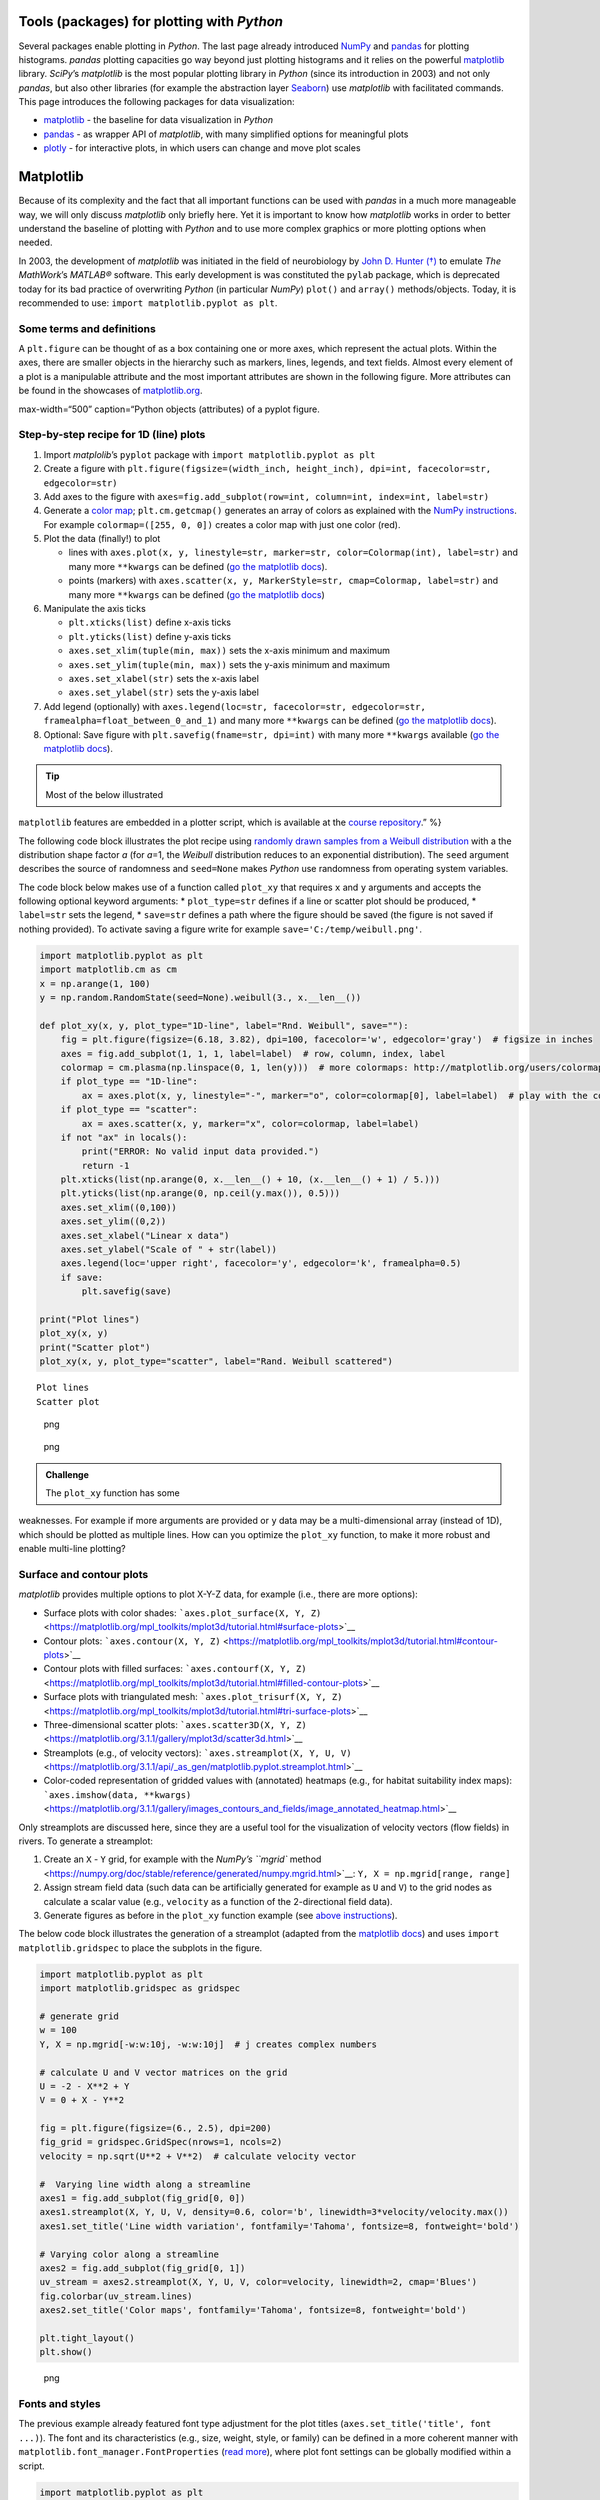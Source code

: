 Tools (packages) for plotting with *Python*
-------------------------------------------

Several packages enable plotting in *Python*. The last page already
introduced `NumPy <hypy_pynum.html#numpy>`__ and
`pandas <hypy_pynum.html#pandas>`__ for plotting histograms. *pandas*
plotting capacities go way beyond just plotting histograms and it relies
on the powerful `matplotlib <https://matplotlib.org/>`__ library.
*SciPy*\ ’s *matplotlib* is the most popular plotting library in
*Python* (since its introduction in 2003) and not only *pandas*, but
also other libraries (for example the abstraction layer
`Seaborn <https://seaborn.pydata.org/>`__) use *matplotlib* with
facilitated commands. This page introduces the following packages for
data visualization:

-  `matplotlib <#matplotlib>`__ - the baseline for data visualization in
   *Python*
-  `pandas <#pandas>`__ - as wrapper API of *matplotlib*, with many
   simplified options for meaningful plots
-  `plotly <#plotly>`__ - for interactive plots, in which users can
   change and move plot scales

Matplotlib
----------

Because of its complexity and the fact that all important functions can
be used with *pandas* in a much more manageable way, we will only
discuss *matplotlib* only briefly here. Yet it is important to know how
*matplotlib* works in order to better understand the baseline of
plotting with *Python* and to use more complex graphics or more plotting
options when needed.

In 2003, the development of *matplotlib* was initiated in the field of
neurobiology by `John D. Hunter
(†) <https://en.wikipedia.org/wiki/John_D._Hunter>`__ to emulate *The
MathWork*\ ’s *MATLAB®* software. This early development is was
constituted the ``pylab`` package, which is deprecated today for its bad
practice of overwriting *Python* (in particular *NumPy*) ``plot()`` and
``array()`` methods/objects. Today, it is recommended to use:
``import matplotlib.pyplot as plt``.

Some terms and definitions
~~~~~~~~~~~~~~~~~~~~~~~~~~

A ``plt.figure`` can be thought of as a box containing one or more axes,
which represent the actual plots. Within the axes, there are smaller
objects in the hierarchy such as markers, lines, legends, and text
fields. Almost every element of a plot is a manipulable attribute and
the most important attributes are shown in the following figure. More
attributes can be found in the showcases of
`matplotlib.org <https://matplotlib.org/examples/showcase/anatomy.html>`__.

.. image:: ../img/pyplot-defs.png   ADAPTalt=“pyplot-defs”
max-width=“500” caption=“Python objects (attributes) of a pyplot
figure.

.. _plotxy:

Step-by-step recipe for 1D (line) plots
~~~~~~~~~~~~~~~~~~~~~~~~~~~~~~~~~~~~~~~

1. Import *matplolib*\ ’s ``pyplot`` package with
   ``import matplotlib.pyplot as plt``
2. Create a figure with
   ``plt.figure(figsize=(width_inch, height_inch), dpi=int, facecolor=str, edgecolor=str)``
3. Add axes to the figure with
   ``axes=fig.add_subplot(row=int, column=int, index=int, label=str)``
4. Generate a `color
   map <http://matplotlib.org/users/colormaps.html>`__;
   ``plt.cm.getcmap()`` generates an array of colors as explained with
   the `NumPy instructions <hypy_pynum.html#colors>`__. For example
   ``colormap=([255, 0, 0])`` creates a color map with just one color
   (red).
5. Plot the data (finally!) to plot

   -  lines with
      ``axes.plot(x, y, linestyle=str, marker=str, color=Colormap(int), label=str)``
      and many more ``**kwargs`` can be defined (`go the matplotlib
      docs <https://matplotlib.org/3.1.1/api/_as_gen/matplotlib.lines.Line2D.html#matplotlib.lines.Line2D>`__).
   -  points (markers) with
      ``axes.scatter(x, y, MarkerStyle=str, cmap=Colormap, label=str)``
      and many more ``**kwargs`` can be defined (`go the matplotlib
      docs <https://matplotlib.org/3.2.1/api/_as_gen/matplotlib.pyplot.scatter.html>`__)

6. Manipulate the axis ticks

   -  ``plt.xticks(list)`` define x-axis ticks
   -  ``plt.yticks(list)`` define y-axis ticks
   -  ``axes.set_xlim(tuple(min, max))`` sets the x-axis minimum and
      maximum
   -  ``axes.set_ylim(tuple(min, max))`` sets the y-axis minimum and
      maximum
   -  ``axes.set_xlabel(str)`` sets the x-axis label
   -  ``axes.set_ylabel(str)`` sets the y-axis label

7. Add legend (optionally) with
   ``axes.legend(loc=str, facecolor=str, edgecolor=str, framealpha=float_between_0_and_1)``
   and many more ``**kwargs`` can be defined (`go the matplotlib
   docs <https://matplotlib.org/3.1.1/api/legend_api.html#matplotlib.legend.Legend>`__).
8. Optional: Save figure with ``plt.savefig(fname=str, dpi=int)`` with
   many more ``**kwargs`` available (`go the matplotlib
   docs <https://matplotlib.org/3.1.1/api/_as_gen/matplotlib.pyplot.savefig.html>`__).

.. tip::
   Most of the below illustrated
``matplotlib`` features are embedded in a plotter script, which is
available at the `course
repository <https://github.com/hydro-informatics/material-py-codes/raw/master/plotting/plotter.py>`__.”
%}

The following code block illustrates the plot recipe using `randomly
drawn samples from a Weibull
distribution <https://numpy.org/doc/stable/reference/random/generated/numpy.random.RandomState.weibull.html#numpy.random.RandomState.weibull>`__
with a the distribution shape factor *a* (for *a*\ =1, the *Weibull*
distribution reduces to an exponential distribution). The ``seed``
argument describes the source of randomness and ``seed=None`` makes
*Python* use randomness from operating system variables.

The code block below makes use of a function called ``plot_xy`` that
requires ``x`` and ``y`` arguments and accepts the following optional
keyword arguments: \* ``plot_type=str`` defines if a line or scatter
plot should be produced, \* ``label=str`` sets the legend, \*
``save=str`` defines a path where the figure should be saved (the figure
is not saved if nothing provided). To activate saving a figure write for
example ``save='C:/temp/weibull.png'``.

.. code:: python

   import matplotlib.pyplot as plt
   import matplotlib.cm as cm
   x = np.arange(1, 100)
   y = np.random.RandomState(seed=None).weibull(3., x.__len__())

   def plot_xy(x, y, plot_type="1D-line", label="Rnd. Weibull", save=""):
       fig = plt.figure(figsize=(6.18, 3.82), dpi=100, facecolor='w', edgecolor='gray')  # figsize in inches
       axes = fig.add_subplot(1, 1, 1, label=label)  # row, column, index, label
       colormap = cm.plasma(np.linspace(0, 1, len(y)))  # more colormaps: http://matplotlib.org/users/colormaps.html
       if plot_type == "1D-line":
           ax = axes.plot(x, y, linestyle="-", marker="o", color=colormap[0], label=label)  # play with the colormap index
       if plot_type == "scatter":
           ax = axes.scatter(x, y, marker="x", color=colormap, label=label)
       if not "ax" in locals():
           print("ERROR: No valid input data provided.")
           return -1
       plt.xticks(list(np.arange(0, x.__len__() + 10, (x.__len__() + 1) / 5.)))
       plt.yticks(list(np.arange(0, np.ceil(y.max()), 0.5)))
       axes.set_xlim((0,100))
       axes.set_ylim((0,2))
       axes.set_xlabel("Linear x data")
       axes.set_ylabel("Scale of " + str(label))
       axes.legend(loc='upper right', facecolor='y', edgecolor='k', framealpha=0.5)
       if save:
           plt.savefig(save)

   print("Plot lines")    
   plot_xy(x, y)
   print("Scatter plot")
   plot_xy(x, y, plot_type="scatter", label="Rand. Weibull scattered")

::

   Plot lines
   Scatter plot

.. figure:: images/output_3_1.png
   :alt: png

   png

.. figure:: images/output_3_2.png
   :alt: png

   png

.. admonition:: Challenge

   The ``plot_xy`` function has some
weaknesses. For example if more arguments are provided or ``y`` data may
be a multi-dimensional array (instead of 1D), which should be plotted as
multiple lines. How can you optimize the ``plot_xy`` function, to make
it more robust and enable multi-line plotting?

Surface and contour plots
~~~~~~~~~~~~~~~~~~~~~~~~~

*matplotlib* provides multiple options to plot X-Y-Z data, for example
(i.e., there are more options):

-  Surface plots with color shades:
   ```axes.plot_surface(X, Y, Z)`` <https://matplotlib.org/mpl_toolkits/mplot3d/tutorial.html#surface-plots>`__
-  Contour plots:
   ```axes.contour(X, Y, Z)`` <https://matplotlib.org/mpl_toolkits/mplot3d/tutorial.html#contour-plots>`__
-  Contour plots with filled surfaces:
   ```axes.contourf(X, Y, Z)`` <https://matplotlib.org/mpl_toolkits/mplot3d/tutorial.html#filled-contour-plots>`__
-  Surface plots with triangulated mesh:
   ```axes.plot_trisurf(X, Y, Z)`` <https://matplotlib.org/mpl_toolkits/mplot3d/tutorial.html#tri-surface-plots>`__
-  Three-dimensional scatter plots:
   ```axes.scatter3D(X, Y, Z)`` <https://matplotlib.org/3.1.1/gallery/mplot3d/scatter3d.html>`__
-  Streamplots (e.g., of velocity vectors):
   ```axes.streamplot(X, Y, U, V)`` <https://matplotlib.org/3.1.1/api/_as_gen/matplotlib.pyplot.streamplot.html>`__
-  Color-coded representation of gridded values with (annotated)
   heatmaps (e.g., for habitat suitability index maps):
   ```axes.imshow(data, **kwargs)`` <https://matplotlib.org/3.1.1/gallery/images_contours_and_fields/image_annotated_heatmap.html>`__

Only streamplots are discussed here, since they are a useful tool for
the visualization of velocity vectors (flow fields) in rivers. To
generate a streamplot:

1. Create an ``X`` - ``Y`` grid, for example with the `NumPy\ ’s
   ``mgrid``
   method <https://numpy.org/doc/stable/reference/generated/numpy.mgrid.html>`__:
   ``Y, X = np.mgrid[range, range]``
2. Assign stream field data (such data can be artificially generated for
   example as ``U`` and ``V``) to the grid nodes as calculate a scalar
   value (e.g., ``velocity`` as a function of the 2-directional field
   data).
3. Generate figures as before in the ``plot_xy`` function example (see
   `above instructions <#plotxy>`__).

The below code block illustrates the generation of a streamplot (adapted
from the `matplotlib
docs <https://matplotlib.org/3.1.1/gallery/images_contours_and_fields/plot_streamplot.html#sphx-glr-gallery-images-contours-and-fields-plot-streamplot-py>`__)
and uses ``import matplotlib.gridspec`` to place the subplots in the
figure.

.. code:: python

   import matplotlib.pyplot as plt
   import matplotlib.gridspec as gridspec

   # generate grid
   w = 100
   Y, X = np.mgrid[-w:w:10j, -w:w:10j]  # j creates complex numbers

   # calculate U and V vector matrices on the grid
   U = -2 - X**2 + Y
   V = 0 + X - Y**2

   fig = plt.figure(figsize=(6., 2.5), dpi=200)
   fig_grid = gridspec.GridSpec(nrows=1, ncols=2)
   velocity = np.sqrt(U**2 + V**2)  # calculate velocity vector 

   #  Varying line width along a streamline
   axes1 = fig.add_subplot(fig_grid[0, 0])
   axes1.streamplot(X, Y, U, V, density=0.6, color='b', linewidth=3*velocity/velocity.max())
   axes1.set_title('Line width variation', fontfamily='Tahoma', fontsize=8, fontweight='bold')

   # Varying color along a streamline
   axes2 = fig.add_subplot(fig_grid[0, 1])
   uv_stream = axes2.streamplot(X, Y, U, V, color=velocity, linewidth=2, cmap='Blues')
   fig.colorbar(uv_stream.lines)
   axes2.set_title('Color maps', fontfamily='Tahoma', fontsize=8, fontweight='bold')

   plt.tight_layout()
   plt.show()

.. figure:: images/output_6_0.png
   :alt: png

   png

Fonts and styles
~~~~~~~~~~~~~~~~

The previous example already featured font type adjustment for the plot
titles (``axes.set_title('title', font ...)``). The font and its
characteristics (e.g., size, weight, style, or family) can be defined in
a more coherent manner with ``matplotlib.font_manager.FontProperties``
(`read
more <https://matplotlib.org/3.1.1/api/font_manager_api.html>`__), where
plot font settings can be globally modified within a script.

.. code:: python

   import matplotlib.pyplot as plt
   from matplotlib.font_manager import FontProperties
   from matplotlib import rc

   # create FontProperties object and set font characteristics
   font = FontProperties()
   font.set_family("sans-serif")
   font.set_name("Times New Roman")
   font.set_style("italic")
   font.set_weight("semibold")
   font.set_size(10)
   print("Needs to be converted to a dictionary: " + str(font))

   # translate FontProperties to a dictionary
   font_dict = {"family": "normal"}
   for e in str(font).strip(":").split(":"):
       if "=" in e:
           font_dict.update({e.split("=")[0]: e.split("=")[1]})

   # apply font properties to script
   rc("font", **font_dict)

   # make some plot data
   x_lin = np.linspace(0.0, 10.0, 1000)  # evenly spaced numbers over a specific interval (start, stop, number-of-elements)
   y_osc = np.cos(5 * np.pi * x_lin) * np.exp(-x_lin)

   # plot
   fig, axes = plt.subplots(figsize=(6.18, 1.8), dpi=150)
   axes.plot(x_lin, y_osc, label="Oscillations")
   axes.legend()
   axes.set_xlabel("Time (s)")
   axes.set_ylabel("Oscillation (V)")
   plt.tight_layout()
   plt.show()

::

   Needs to be converted to a dictionary: :family=Times New Roman:style=italic:variant=normal:weight=normal:stretch=normal:size=10.0

.. figure:: images/output_8_1.png
   :alt: png

   png

Instead of using ``rc``, font characteristics can also be updated with
*matplotlib*\ ’s ``rcParams`` *dictionary*. In general, all font
parameters can be accessed with ``rcParams`` along with many more
parameters of plot layout options. The parametric options are stored in
the
```matplotlibrc`` <https://matplotlib.org/tutorials/introductory/customizing.html#customizing-with-matplotlibrc-files>`__
file and can be accessed with ``rcParams["matplotlibrc-parameter"]``.
Read more about modification options (``"matplotlibrc-parameter"``) in
the `matplotlib
docs <https://matplotlib.org/tutorials/introductory/customizing.html#customizing-with-matplotlibrc-files>`__.
In order to modify a (font) style parameter use
``rcParams.update({parameter-name: parameter-value})`` (which does not
always work - for example in
`jupyter <https://github.com/jupyter/notebook/issues/3385>`__).

In addition, many default plot styles are available through
```matplotlib.style`` <https://matplotlib.org/api/style_api.html#matplotlib-style>`__
with many `style
templates <https://matplotlib.org/gallery/style_sheets/style_sheets_reference.html>`__.
The following example illustrates the application of ``rcParams`` and
``style`` to the previously generated x-y oscillation dataset.

.. code:: python

   from matplotlib import rcParams
   from matplotlib import rcParamsDefault
   from matplotlib import style
   rcParams.update(rcParamsDefault)  # reset parameters in case you run this block multiple times
   print("Some available serif fonts: " + ", ".join(rcParams['font.serif'][0:5]))
   print("Some available sans-serif fonts: " + ", ".join(rcParams['font.sans-serif'][0:5]))
   print("Some available monospace fonts: " + ", ".join(rcParams['font.monospace'][0:5]))
   print("Some available fantasy fonts: " + ", ".join(rcParams['font.fantasy'][0:5]))

   # change rcParams
   rcParams.update({'font.fantasy': 'Impact'})  # has no effect here!

   print("Some available styles: " + ", ".join(style.available[0:5]))
   style.use('seaborn-darkgrid')

   # plot
   fig, axes = plt.subplots(figsize=(6.18, 1.8), dpi=150)
   axes.plot(x_lin, y_osc, label="Oscillations")
   axes.legend()
   axes.set_xlabel("Time (s)")
   axes.set_ylabel("Oscillation (V)")
   plt.tight_layout()
   plt.show()

::

   Some available serif fonts: DejaVu Serif, Bitstream Vera Serif, Computer Modern Roman, New Century Schoolbook, Century Schoolbook L
   Some available sans-serif fonts: DejaVu Sans, Bitstream Vera Sans, Computer Modern Sans Serif, Lucida Grande, Verdana
   Some available monospace fonts: DejaVu Sans Mono, Bitstream Vera Sans Mono, Computer Modern Typewriter, Andale Mono, Nimbus Mono L
   Some available fantasy fonts: Comic Sans MS, Chicago, Charcoal, Impact, Western
   Some available styles: bmh, classic, dark_background, fast, fivethirtyeight

.. figure:: images/output_10_1.png
   :alt: png

   png

Annotations
~~~~~~~~~~~

Pointing out particularities in graphs is sometimes helpful to explain
observations on graphs. Here are some options illustrated with a
self-explaining code block.

.. code:: python

   from matplotlib import rcParams
   from matplotlib import rcParamsDefault
   from matplotlib import style
   rcParams.update(rcParamsDefault)  # reset parameters in case you run this block multiple times

   fig, axes = plt.subplots(figsize=(10, 2.5), dpi=150)
   style.use('fivethirtyeight')  #  let s just use still another style

   fig.suptitle('This is the figure (super) title', fontsize=8, fontweight='bold')

   axes.set_title('This is the axes (sub) title', fontsize=8)

   axes.text(1, 0.8, 'B-boxed italic text with axis coords 1, 0.8', style='italic', fontsize=8, bbox={'facecolor': 'green', 'alpha': 0.5, 'pad': 5})
   axes.text(5, 0.6, r'Annotation text with equation: $u=U^2 + V^2$', fontsize=8)
   axes.text(7, 0.2, 'Color text with axis coords (7, 0.2)', verticalalignment='bottom', horizontalalignment='left', color='red', fontsize=8)

   axes.plot([0.5], [0.2], 'x', markersize=7, color='blue')  #plot an arbitrary point
   axes.annotate('Annotated point', xy=(0.5, 0.2), xytext=(2, 0.4), fontsize=8, arrowprops=dict(facecolor='blue', shrink=0.05))

   axes.axis([0, 10, 0, 1])  # x_min, x_max, y_min, y_max

   plt.show()

.. figure:: images/output_12_0.png
   :alt: png

   png

.. admonition:: Challenge

   The above code blocks involve many
repetitive statements such as ``import ...`` -
``rcParams.update(rcParamsDefault)``, and ``plot.show()`` at the end.
Can you write a `wrapper function <hypy_pyfun.html#wrappers>`__ to
decorate any other *matplotlib* plot function?

.. admonition:: Exercise

   Get familiar with built-in plot
functions using *matplotlib* with the template scripts provided for the
`Reservoir design <ex_sp.html>`__ and `Flood return period
calculation <ex_floods.html>`__ exercises.

.. _pandas:

Plotting with *pandas*
----------------------

Plotting with *matplotlib* can be daunting, not because the library is
poorly documented (the complete opposite is the case), but because
*matplotlib* is very extensive. *pandas* brings remedy with simplified
commands for high-quality plots. The simplest way to plot a *pandas*
data frame is
```pd.DataFrame.plot(x="col1", y="col2")`` <https://pandas.pydata.org/pandas-docs/stable/reference/api/pandas.DataFrame.plot.html>`__.
The following example illustrates this fundamentally simple usage with a
river discharge series stored in a workbook
(`download <https://github.com/hydro-informatics/material-py-codes/raw/master/data/example_flow_gauge.xlsx>`__).

.. code:: python

   flow_df = pd.read_excel('data/example_flow_gauge.xlsx', sheet_name='Mean Monthly CMS')
   print(flow_df.head(3))
   flow_df.plot(x="Date (mmm-jj)", y="Flow (CMS)", kind='line')

::

     Date (mmm-jj)  Flow (CMS)
   0    1997-04-01   59.905234
   1    1997-05-01   33.529035
   2    1997-06-01   19.058182
   3    1997-07-01   28.577362
   4    1997-08-01   53.454656



   <matplotlib.axes._subplots.AxesSubplot at 0x1c17af5cfc8>

.. figure:: images/output_15_2.png
   :alt: png

   png

Pandas and matplotlib
~~~~~~~~~~~~~~~~~~~~~

Because *pandas* plot functionality roots in the *matplotlib* library,
it can be easily combined with other features, for example to create
subplots:

.. code:: python

   import matplotlib.pyplot as plt
   from matplotlib import cm

   flow_ex_df = pd.read_excel('data/example_flow_gauge.xlsx', sheet_name='FlowDuration')

   fig, axes = plt.subplots(nrows=1, ncols=2, figsize=(10, 2.5), dpi=150)
   flow_ex_df.plot(x="Relative exceedance", y="Flow (CMS)", kind='area', color='DarkBlue', grid=True, title="Blue area plot", ax=axes[0])
   flow_ex_df.plot(x="Relative exceedance", y="Flow (CMS)", kind='scatter', color="DarkGreen", title="Green scatter", marker="x", ax=axes[1])

::

   <matplotlib.axes._subplots.AxesSubplot at 0x26709c37d48>

.. figure:: images/output_17_1.png
   :alt: png

   png

Boxplots and Error bars
~~~~~~~~~~~~~~~~~~~~~~~

A `box-plot <https://en.wikipedia.org/wiki/Box_plot>`__ graphically
represents the distribution of (statistical) scatter and parameters of a
data series. Why are box-plots particularly mentioned within the
*pandas* plot explanations? Well, the reason is that with *pandas* data
frames, we typically load data series with certain statistical
properties per column. For example if we run a steady-flow experiment in
a hydraulic lab flume with ultrasonic probes for deriving flow depths,
we will observe signal fluctuation, even though the flow was steady. By
loading the signal data into a *pandas* data frame, we can use a box
plot to observe the average flow depth and the noise in the measurement
among different probes. Thus, probes with unexpected noise can be
identified and repaired. This small example can be applied on a broader
scale to many other sensors and for many other purposes (noise does not
automatically mean that a sensor is broken). A box-plot has the
following attributes:

-  *boxes* represent the main body of the data with quartiles and
   confidence intervals around the median (if activated).
-  *medians* are horizontal lines at the median (visually in the middle)
   of each box.
-  *whiskers* are vertical lines that extend to the most extreme,
   non-outlier data points.
-  *caps* are small horizontal line endings of whiskers.
-  *fliers* are outlier points beyond whiskers.
-  *means* are either points or lines of dataset means.

*pandas* data frames make use of
```matplotlib.pyplot.boxplot`` <https://matplotlib.org/api/_as_gen/matplotlib.pyplot.boxplot.html#matplotlib.pyplot.boxplot>`__
to generate box-plots with
```df.boxplot()`` <https://pandas.pydata.org/pandas-docs/stable/reference/api/pandas.DataFrame.boxplot.html>`__
or ``df.plot.box()``. The following example features box-plots of flow
depth measurements with ultrasonic probes called sensors 1, 2, 3, and 5
(`download <https://raw.githubusercontent.com/hydro-informatics/material-py-codes/master/data/FlowDepth009.csv>`__).

.. code:: python

   us_sensor_df = pd.read_csv("data/FlowDepth009.csv", index_col=0, usecols=[0, 1, 2, 3, 5])
   print(us_sensor_df.head(2))
   fig, axes = plt.subplots(nrows=1, ncols=2, figsize=(10, 2.5), dpi=150)
   fontsize = 8.0
   labels = ["S1", "S2", "S3", "S5"]

   # make plot props dicts
   diamond_fliers = dict(markerfacecolor='thistle', marker='D', markersize=2, linestyle=None)
   square_fliers = dict(markerfacecolor='aquamarine', marker='+', markersize=3)
   capprops = dict(color='deepskyblue', linestyle='-')
   medianprops = {'color': 'purple', 'linewidth': 2}
   boxprops = {'color': 'palevioletred', 'linestyle': '-'}
   whiskerprops = {'color': 'darkcyan', 'linestyle': ':'}

   us_sensor_df = us_sensor_df.rename(columns=dict(zip(list(us_sensor_df.columns), labels)))  # rename for plot conciseness
   us_sensor_df.boxplot(fontsize=fontsize, ax=axes[0], labels=labels, widths=0.25, flierprops=diamond_fliers,
                        capprops=capprops, medianprops=medianprops, boxprops=boxprops, whiskerprops=whiskerprops)
   us_sensor_df.plot.box(color="tomato", vert=False, title="Hz. box-plot", flierprops=square_fliers, 
                         whis=0.75, fontsize=fontsize, meanline=True, showmeans=True, ax=axes[1], labels=labels)

::

             Sensor 1 (m)  Sensor 2 (m)  Sensor 3 (m)  Sensor 5 (m)
   Time (s)                                                        
   0             0.044560      0.044661      0.045216      0.048882
   1             0.043914      0.044215      0.046862      0.049882





   <matplotlib.axes._subplots.AxesSubplot at 0x2670a06de08>

.. figure:: images/output_19_2.png
   :alt: png

   png

Boxplots represent statistical assets of datasets, but boxplots can
quickly become confusing when they are presented in technical reports
for multiple measurement series. Yet, it is state-of-the-art and good
practice to present uncertainties in datasets in science-based and
technical publications, but somewhat more easily than, for example, with
boxplots. To meet the standards of good practice, so-called `error
bars <https://en.wikipedia.org/wiki/Error_bar>`__ should be added to
data bars. Error bars express the uncertainty of a data set graphically
in a simple way by displaying only whiskers. Regardless of whether
scatter or bar plot, error bars can easily be added to graphics with
*matplotlib* (`read more in the developer’s
docs <https://matplotlib.org/3.1.1/api/_as_gen/matplotlib.pyplot.errorbar.html>`__).
The following example shows the application of error bars to bar plots
of the above ultrasonic sensor data.

.. code:: python

   fig, axes = plt.subplots(nrows=1, ncols=2, figsize=(10, 2.5), dpi=150)
   # calculate stats
   means = us_sensor_df.mean()
   errors = us_sensor_df.std()
   # make error bar bar plots
   means.plot.bar(yerr=errors, capsize=4, color='palegreen', title="Error bars", width=0.3, fontsize=fontsize, ax=axes[0])
   means.plot.barh(xerr=errors, capsize=5, color="lightsteelblue", title="Horizontal error bars", fontsize=fontsize, ax=axes[1])

::

   <matplotlib.axes._subplots.AxesSubplot at 0x267080c7dc8>

.. figure:: images/output_21_1.png
   :alt: png

   png

.. note::
   In scatter plots, errors are present in
both *x* and *y* directions. For example, the *x*-uncertainty may result
from the measurement device precision and *y*-uncertainty can be a
result of signal processing. The above error measure in terms of the
standard deviation is just an example of error amplitude. To measure and
represent uncertainty correctly, always refer to device descriptions and
assess precision effects of multiple devices or signal processing by
calculating the `propagation of
errors <https://en.wikipedia.org/wiki/Propagation_of_uncertainty>`__.”
%}

More options for visualizing *pandas* data frame is provided in the
`developer’s visualization
docs <https://pandas.pydata.org/pandas-docs/stable/user_guide/visualization.html>`__
- and keep in mind that *matplotlib* can always be well nested in
*pandas* plots.

.. _plotly:

Interactive plots with *plotly*
-------------------------------

The above shown *matplotlib* and *pandas* packages are great for
creating static graphs or click-able graphs on a desktop environment.
Although interactive plots for web presentations can be created with
*matplotlib* (`read more in the
docs <https://matplotlib.org/3.1.1/users/interactive.html>`__), *plotly*
leverages many more interactive web plot options within an easy-to-use
API. *plotly* can also handle JSON-like data (hosted somewhere in the
web) to create web applications with *Dash*. However, *Plotly* is
maintained by a business-oriented, commercial developer.

Installation
~~~~~~~~~~~~

*plotly* is not a default package neither in the *environment.yml*
(``hypy``) environment file nor in the *conda base* environment.
Therefore, it must be installed manually with *conda prompt* (or *Conda
Navigator* if you prefer the Desktop version). So open *conda prompt* to
install *plotly* for :

-  *jupyter* usage type with the base environment activated:
   ``conda install plotly`` (confirm installation when asked for it)
   ``jupyter labextension install jupyterlab-plotly@4.11.0`` (change
   version ``4.11.0`` to latest version listed
   `here <https://github.com/plotly/plotly.py/releases>`__) optional:
   ``conda install -c plotly chart-studio`` (good for other plots than
   featured on this page).
-  *hypy* (e.g., within *PyCharm*): ``conda activate hypy``
   ``conda install plotly`` (confirm installation when asked for it)
   ``conda install "notebook>=5.3" "ipywidgets>=7.2"``
-  `Read the developer’s troubleshooting
   info <https://plotly.com/python/troubleshooting/>`__ to fix problems
   with jupyter or *Python* for more information.

Read more about installing packages within *conda environments* on the
`Python installation
page <https://hydro-informatics.github.io/hypy_install.html#install-pckg>`__.

Usage (simple plots)
~~~~~~~~~~~~~~~~~~~~

*plotly* comes with many datasets that can be queried online for
showcases. The following example uses one of these datasets (find more
at
`plotly.com <https://plotly.com/python-api-reference/generated/plotly.express.data.html>`__).
.. note::
   The here used static documentation theme
does not feature interactive graphs, which is why the shown *plotly*
examples are static. Use the lecture *ipynb* jupyter notebooks to
experience the full capacity of interactive *plotly* graphics.

.. code:: python

   import plotly.express as px
   import plotly.graph_objects as go
   import plotly.offline as pyo
   pyo.init_notebook_mode() 
   df = px.data.gapminder().query("continent=='Europe'")
   fig = px.line(df, x="year", y="pop", color='country')
   # fig.show()
   pyo.iplot(fig, filename='population')

.. image:: ../img/plotly_pop.png   ADAPT%}

In hydraulics, we often prefer to visualize data in locally stored text
files, for example after processing data with *NumPy* or *pandas*.
*plotly* works hand in hand with *pandas* and the following example
features plotting *pandas* data frames, build from a *csv* file, with
*ploty* (better solutions for *pandas* data frame sorting are shown in
the `reshaping section <hypy_pynum.html#pd-reshape>`__ of the data
handling page). The example uses ``plotly.offline`` to plot the data in
notebook mode (``pyo.init_notebook_mode()``) and ``pyo.iplot()`` can be
used to write the plot functions to a local script for interactive
plotting. The *csv* file comes from the *Food and Agriculture
Organization of the United Nations* (FAO) data center
`FAOSTAT <http://www.fao.org/faostat/en/#data/ET>`__.

.. code:: python

   import plotly.graph_objects as go
   import plotly.offline as pyo
   import pandas as pd
   pyo.init_notebook_mode()  # activate to create local function script

   df = pd.read_csv("data/faostat_temperature_change.csv")

   # filter dataframe by country and month
   country_filter = "France"  # available in the csv: Austria, Belgium, Finland, France, Germany
   month_filter1 = "January"
   month_filter2 = "July"

   df_country = df[df.Area == country_filter]
   df_country_month1 = df[df.Months == month_filter1]
   df_country_month2 = df[df.Months == month_filter2]

   # define plot type = go.Bar
   bar_plots = [go.Bar(x=df_country_month1["Year"], y=df_country_month1["Value"], name=str(month_filter1), marker=go.bar.Marker(color='#86DCEB')),
                go.Bar(x=df_country_month2["Year"], y=df_country_month2["Value"], name=str(month_filter2), marker=go.bar.Marker(color='#EA9285'))]

   # set layout
   layout = go.Layout(title=go.layout.Title(text="Monthly average surface temperature deviation (ref. 1951-1980) in " + str(country_filter), x=0.5),
                      yaxis_title="Temperature (°C)")

   fig = go.Figure(data=bar_plots, layout=layout)

   # In local IDE use fig.show() - use iplot(fig) to procude local script for running figure functions
   #fig.show(filename='basic-line2', include_plotlyjs=False, output_type='div')
   pyo.iplot(fig, filename='temperature-evolution')

.. image:: ../img/plotly_temp.png   ADAPT%}

Interactive map applications
~~~~~~~~~~~~~~~~~~~~~~~~~~~~

*plotly* uses `GeoJSON <https://en.wikipedia.org/wiki/GeoJSON>`__ data
formats (an open standard for simple geospatial objects) to implement
them into interactive maps. The developers provide many examples in
their documentation and the below code block replicates a map
representing unemployment rates in the United States. More examples are
available at the `developer’s web
site <https://plotly.com/python/maps/>`__.

.. code:: python

   import plotly.offline as pyo
   from urllib.request import urlopen
   import json
   import pandas as pd

   pyo.init_notebook_mode()  # only necessary in jupyter
   with urlopen('https://raw.githubusercontent.com/plotly/datasets/master/geojson-counties-fips.json') as response:
       counties = json.load(response)


   df = pd.read_csv("https://raw.githubusercontent.com/plotly/datasets/master/fips-unemp-16.csv", dtype={"fips": str})

   import plotly.express as px

   fig = px.choropleth_mapbox(df, geojson=counties, locations='fips', color='unemp',
                              color_continuous_scale="Viridis",
                              range_color=(0, 12),
                              mapbox_style="carto-positron",
                              zoom=2, center = {"lat": 35.0, "lon": -90.0},
                              opacity=0.5,
                              labels={'unemp':'Unemployment rate (%)'}
                             )
   fig.update_layout(margin={"r":0,"t":0,"l":0,"b":0})
   fig.show()

.. image:: ../img/plotly_unemp.png   ADAPT%}

Many more maps are available and some of the require a *Mapbox* account
and the creation of a public token (read more at
`plotly.com <https://plotly.com/python/mapbox-layers/>`__).

